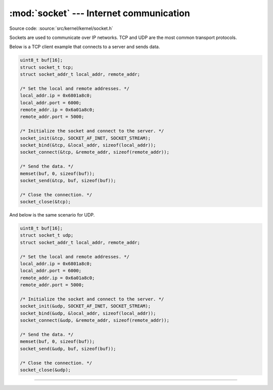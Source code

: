 :mod:`socket` --- Internet communication
========================================

.. module:: socket
   :synopsis: Internet communication.

Source code: :source:`src/kernel/kernel/socket.h`

Sockets are used to communicate over IP networks. TCP and UDP are the
most common transport protocols.

Below is a TCP client example that connects to a server and sends
data.

.. code-block:: c

   uint8_t buf[16];
   struct socket_t tcp;
   struct socket_addr_t local_addr, remote_addr;

   /* Set the local and remote addresses. */   
   local_addr.ip = 0x6801a8c0;
   local_addr.port = 6000;
   remote_addr.ip = 0x6a01a8c0;
   remote_addr.port = 5000;

   /* Initialize the socket and connect to the server. */
   socket_init(&tcp, SOCKET_AF_INET, SOCKET_STREAM);
   socket_bind(&tcp, &local_addr, sizeof(local_addr));
   socket_connect(&tcp, &remote_addr, sizeof(remote_addr));

   /* Send the data. */
   memset(buf, 0, sizeof(buf));
   socket_send(&tcp, buf, sizeof(buf));

   /* Close the connection. */
   socket_close(&tcp);

And below is the same scenario for UDP.

.. code-block:: c

   uint8_t buf[16];
   struct socket_t udp;
   struct socket_addr_t local_addr, remote_addr;

   /* Set the local and remote addresses. */   
   local_addr.ip = 0x6801a8c0;
   local_addr.port = 6000;
   remote_addr.ip = 0x6a01a8c0;
   remote_addr.port = 5000;

   /* Initialize the socket and connect to the server. */
   socket_init(&udp, SOCKET_AF_INET, SOCKET_STREAM);
   socket_bind(&udp, &local_addr, sizeof(local_addr));
   socket_connect(&udp, &remote_addr, sizeof(remote_addr));

   /* Send the data. */
   memset(buf, 0, sizeof(buf));
   socket_send(&udp, buf, sizeof(buf));

   /* Close the connection. */
   socket_close(&udp);
 
----------------------------------------------

.. doxygenfile:: kernel/socket.h
   :project: simba
